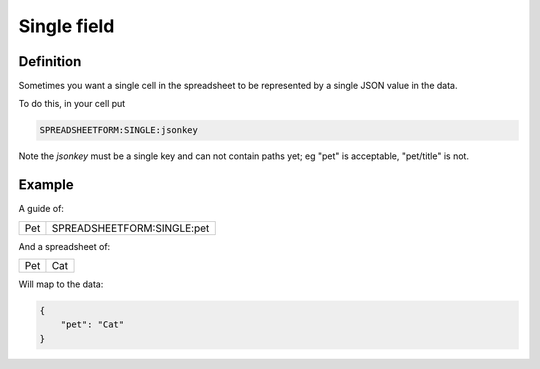 Single field
============

Definition
----------

Sometimes you want a single cell in the spreadsheet to be represented by a single JSON value in the data.

To do this, in your cell put

.. code-block:: none

    SPREADSHEETFORM:SINGLE:jsonkey


Note the `jsonkey` must be a single key and can not contain paths yet; eg "pet" is acceptable, "pet/title" is not.

Example
-------

A guide of:

+---------+--------------------------------------+
| Pet     |  SPREADSHEETFORM:SINGLE:pet          |
+---------+--------------------------------------+

And a spreadsheet of:


+---------+--------------------------------------+
| Pet     |  Cat                                 |
+---------+--------------------------------------+

Will map to the data:


.. code-block:: json

    {
        "pet": "Cat"
    }

